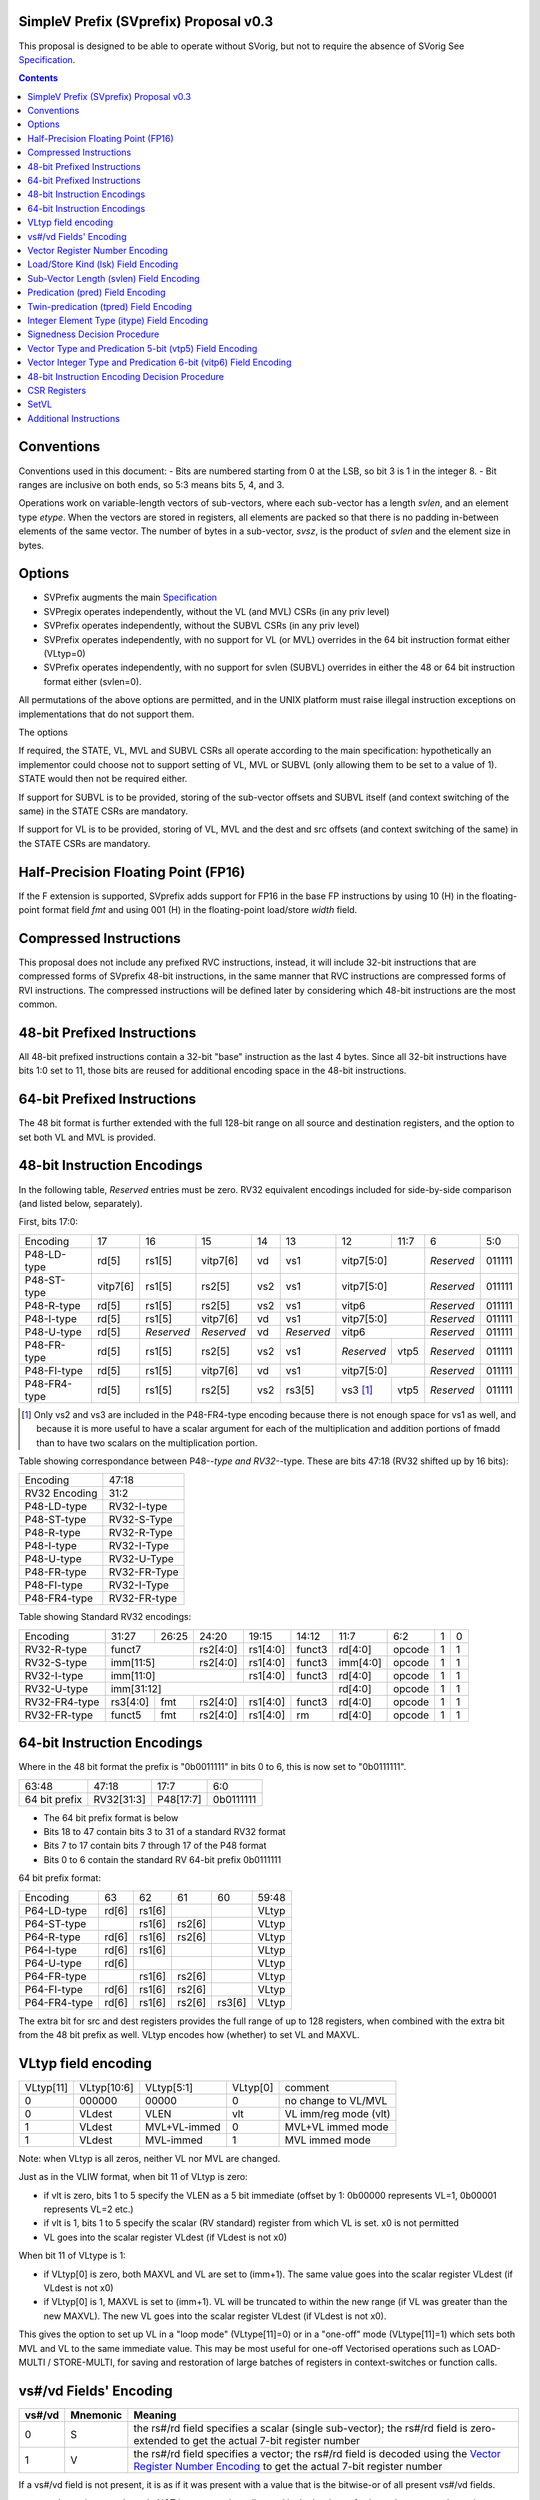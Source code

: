 SimpleV Prefix (SVprefix) Proposal v0.3
=======================================

This proposal is designed to be able to operate without SVorig, but not to
require the absence of SVorig See Specification_.

.. _Specification: http://libre-riscv.org/simple_v_extension/specification/

.. contents::

Conventions
===========

Conventions used in this document:
- Bits are numbered starting from 0 at the LSB, so bit 3 is 1 in the integer 8.
- Bit ranges are inclusive on both ends, so 5:3 means bits 5, 4, and 3.

Operations work on variable-length vectors of sub-vectors, where each sub-vector
has a length *svlen*, and an element type *etype*. When the vectors are stored
in registers, all elements are packed so that there is no padding in-between
elements of the same vector. The number of bytes in a sub-vector, *svsz*, is the
product of *svlen* and the element size in bytes.

Options
=======

* SVPrefix augments the main Specification_
* SVPregix operates independently, without the VL (and MVL) CSRs (in any priv level)
* SVPrefix operates independently, without the SUBVL CSRs (in any priv level)
* SVPrefix operates independently, with no support for VL (or MVL) overrides in the 64 bit instruction format either (VLtyp=0)
* SVPrefix operates independently, with no support for svlen (SUBVL) overrides in either the 48 or 64 bit instruction format either (svlen=0).

All permutations of the above options are permitted, and in the UNIX platform must raise illegal instruction exceptions on implementations that do not support them.

The options 

If required, the STATE, VL, MVL and SUBVL CSRs all operate according to the main specification: hypothetically an implementor could choose not to support setting of VL, MVL or SUBVL (only allowing them to be set to a value of 1). STATE would then not be required either.

If support for SUBVL is to be provided, storing of the sub-vector offsets and SUBVL itself (and context switching of the same) in the STATE CSRs are mandatory.

If support for VL is to be provided, storing of VL, MVL and the dest and src offsets (and context switching of the same) in the STATE CSRs are mandatory.

Half-Precision Floating Point (FP16)
====================================

If the F extension is supported, SVprefix adds support for FP16 in the
base FP instructions by using 10 (H) in the floating-point format field *fmt*
and using 001 (H) in the floating-point load/store *width* field.

Compressed Instructions
=======================
This proposal does not include any prefixed RVC instructions, instead, it will
include 32-bit instructions that are compressed forms of SVprefix 48-bit
instructions, in the same manner that RVC instructions are compressed forms of
RVI instructions. The compressed instructions will be defined later by
considering which 48-bit instructions are the most common.

48-bit Prefixed Instructions
============================
All 48-bit prefixed instructions contain a 32-bit "base" instruction as the
last 4 bytes. Since all 32-bit instructions have bits 1:0 set to 11, those bits
are reused for additional encoding space in the 48-bit instructions.

64-bit Prefixed Instructions
============================

The 48 bit format is further extended with the full 128-bit range on all source
and destination registers, and the option to set both VL and MVL is provided.

48-bit Instruction Encodings
============================

In the following table, *Reserved* entries must be zero.  RV32 equivalent encodings
included for side-by-side comparison (and listed below, separately).

First, bits 17:0:

+---------------+--------+------------+------------+-----+------------+-------------+------+------------+--------+
| Encoding      | 17     | 16         | 15         | 14  | 13         | 12          | 11:7 | 6          | 5:0    |
+---------------+--------+------------+------------+-----+------------+-------------+------+------------+--------+
| P48-LD-type   | rd[5]  | rs1[5]     | vitp7[6]   | vd  | vs1        | vitp7[5:0]         | *Reserved* | 011111 |
+---------------+--------+------------+------------+-----+------------+-------------+------+------------+--------+
| P48-ST-type   |vitp7[6]| rs1[5]     | rs2[5]     | vs2 | vs1        | vitp7[5:0]         | *Reserved* | 011111 |
+---------------+--------+------------+------------+-----+------------+-------------+------+------------+--------+
| P48-R-type    | rd[5]  | rs1[5]     | rs2[5]     | vs2 | vs1        | vitp6              | *Reserved* | 011111 |
+---------------+--------+------------+------------+-----+------------+--------------------+------------+--------+
| P48-I-type    | rd[5]  | rs1[5]     | vitp7[6]   | vd  | vs1        | vitp7[5:0]         | *Reserved* | 011111 |
+---------------+--------+------------+------------+-----+------------+--------------------+------------+--------+
| P48-U-type    | rd[5]  | *Reserved* | *Reserved* | vd  | *Reserved* | vitp6              | *Reserved* | 011111 |
+---------------+--------+------------+------------+-----+------------+-------------+------+------------+--------+
| P48-FR-type   | rd[5]  | rs1[5]     | rs2[5]     | vs2 | vs1        | *Reserved*  | vtp5 | *Reserved* | 011111 |
+---------------+--------+------------+------------+-----+------------+-------------+------+------------+--------+
| P48-FI-type   | rd[5]  | rs1[5]     | vitp7[6]   | vd  | vs1        | vitp7[5:0]         | *Reserved* | 011111 |
+---------------+--------+------------+------------+-----+------------+-------------+------+------------+--------+
| P48-FR4-type  | rd[5]  | rs1[5]     | rs2[5]     | vs2 | rs3[5]     | vs3 [#fr4]_ | vtp5 | *Reserved* | 011111 |
+---------------+--------+------------+------------+-----+------------+-------------+------+------------+--------+

.. [#fr4] Only vs2 and vs3 are included in the P48-FR4-type encoding because
          there is not enough space for vs1 as well, and because it is more
          useful to have a scalar argument for each of the multiplication and
          addition portions of fmadd than to have two scalars on the
          multiplication portion.

Table showing correspondance between P48-*-type and RV32-*-type.  These are
bits 47:18 (RV32 shifted up by 16 bits):

+---------------+---------------+
| Encoding      | 47:18         |
+---------------+---------------+
| RV32 Encoding | 31:2          |
+---------------+---------------+
| P48-LD-type   | RV32-I-type   |
+---------------+---------------+
| P48-ST-type   | RV32-S-Type   |
+---------------+---------------+
| P48-R-type    | RV32-R-Type   |
+---------------+---------------+
| P48-I-type    | RV32-I-Type   |
+---------------+---------------+
| P48-U-type    | RV32-U-Type   |
+---------------+---------------+
| P48-FR-type   | RV32-FR-Type  |
+---------------+---------------+
| P48-FI-type   | RV32-I-Type   |
+---------------+---------------+
| P48-FR4-type  | RV32-FR-type  |
+---------------+---------------+

Table showing Standard RV32 encodings:

+---------------+-------------+-------+----------+----------+--------+----------+--------+--------+------------+
| Encoding      | 31:27       | 26:25 | 24:20    | 19:15    | 14:12  | 11:7     | 6:2    | 1      | 0          |
+---------------+-------------+-------+----------+----------+--------+----------+--------+--------+------------+
| RV32-R-type   +    funct7           + rs2[4:0] + rs1[4:0] + funct3 | rd[4:0]  + opcode + 1      + 1          |
+---------------+-------------+-------+----------+----------+--------+----------+--------+--------+------------+
| RV32-S-type   + imm[11:5]           + rs2[4:0] + rs1[4:0] + funct3 | imm[4:0] + opcode + 1      + 1          |
+---------------+-------------+-------+----------+----------+--------+----------+--------+--------+------------+
| RV32-I-type   + imm[11:0]                      + rs1[4:0] + funct3 | rd[4:0]  + opcode + 1      + 1          |
+---------------+-------------+-------+----------+----------+--------+----------+--------+--------+------------+
| RV32-U-type   + imm[31:12]                                         | rd[4:0]  + opcode + 1      + 1          |
+---------------+-------------+-------+----------+----------+--------+----------+--------+--------+------------+
| RV32-FR4-type + rs3[4:0]    + fmt   + rs2[4:0] + rs1[4:0] + funct3 | rd[4:0]  + opcode + 1      + 1          |
+---------------+-------------+-------+----------+----------+--------+----------+--------+--------+------------+
| RV32-FR-type  + funct5      + fmt   + rs2[4:0] + rs1[4:0] + rm     | rd[4:0]  + opcode + 1      + 1          |
+---------------+-------------+-------+----------+----------+--------+----------+--------+--------+------------+

64-bit Instruction Encodings
============================

Where in the 48 bit format the prefix is "0b0011111" in bits 0 to 6, this is
now set to "0b0111111".

+---------------+---------------+--------------+-----------+
| 63:48         | 47:18         | 17:7         | 6:0       |
+---------------+---------------+--------------+-----------+
| 64 bit prefix | RV32[31:3]    | P48[17:7]    | 0b0111111 |
+---------------+---------------+--------------+-----------+

* The 64 bit prefix format is below
* Bits 18 to 47 contain bits 3 to 31 of a standard RV32 format
* Bits 7 to 17 contain bits 7 through 17 of the P48 format
* Bits 0 to 6 contain the standard RV 64-bit prefix 0b0111111

64 bit prefix format:

+--------------+-------+--------+--------+--------+--------+
| Encoding     | 63    | 62     | 61     | 60     | 59:48  |
+--------------+-------+--------+--------+--------+--------+
| P64-LD-type  | rd[6] | rs1[6] |        |        | VLtyp  |
+--------------+-------+--------+--------+--------+--------+
| P64-ST-type  |       | rs1[6] | rs2[6] |        | VLtyp  |
+--------------+-------+--------+--------+--------+--------+
| P64-R-type   | rd[6] | rs1[6] | rs2[6] |        | VLtyp  |
+--------------+-------+--------+--------+--------+--------+
| P64-I-type   | rd[6] | rs1[6] |        |        | VLtyp  |
+--------------+-------+--------+--------+--------+--------+
| P64-U-type   | rd[6] |        |        |        | VLtyp  |
+--------------+-------+--------+--------+--------+--------+
| P64-FR-type  |       | rs1[6] | rs2[6] |        | VLtyp  |
+--------------+-------+--------+--------+--------+--------+
| P64-FI-type  | rd[6] | rs1[6] | rs2[6] |        | VLtyp  |
+--------------+-------+--------+--------+--------+--------+
| P64-FR4-type | rd[6] | rs1[6] | rs2[6] | rs3[6] | VLtyp  |
+--------------+-------+--------+--------+--------+--------+

The extra bit for src and dest registers provides the full range of
up to 128 registers, when combined with the extra bit from the 48 bit
prefix as well.  VLtyp encodes how (whether) to set VL and MAXVL.

VLtyp field encoding
====================

+-----------+-------------+--------------+----------+----------------------+
| VLtyp[11] | VLtyp[10:6] | VLtyp[5:1]   | VLtyp[0] | comment              |
+-----------+-------------+--------------+----------+----------------------+
| 0         |  000000     | 00000        |  0       | no change to VL/MVL  |
+-----------+-------------+--------------+----------+----------------------+
| 0         |  VLdest     | VLEN         |  vlt     | VL imm/reg mode (vlt)|
+-----------+-------------+--------------+----------+----------------------+
| 1         |  VLdest     | MVL+VL-immed | 0        | MVL+VL immed mode    |
+-----------+-------------+--------------+----------+----------------------+
| 1         |  VLdest     |  MVL-immed   | 1        | MVL immed mode       |
+-----------+-------------+--------------+----------+----------------------+

Note: when VLtyp is all zeros, neither VL nor MVL are changed.

Just as in the VLIW format, when bit 11 of VLtyp is zero:

* if vlt is zero, bits 1 to 5 specify the VLEN as a 5 bit immediate
  (offset by 1: 0b00000 represents VL=1, 0b00001 represents VL=2 etc.)
* if vlt is 1, bits 1 to 5 specify the scalar (RV standard) register
  from which VL is set.  x0 is not permitted
* VL goes into the scalar register VLdest (if VLdest is not x0)

When bit 11 of VLtype is 1:

* if VLtyp[0] is zero, both MAXVL and VL are set to (imm+1).  The same
  value goes into the scalar register VLdest (if VLdest is not x0)
* if VLtyp[0] is 1, MAXVL is set to (imm+1).
  VL will be truncated to within the new range (if VL was greater
  than the new MAXVL).  The new VL goes into the scalar register VLdest
  (if VLdest is not x0).

This gives the option to set up VL in a "loop mode" (VLtype[11]=0) or
in a "one-off" mode (VLtype[11]=1) which sets both MVL and VL to the
same immediate value.  This may be most useful for one-off Vectorised
operations such as LOAD-MULTI / STORE-MULTI, for saving and restoration
of large batches of registers in context-switches or function calls.

vs#/vd Fields' Encoding
=======================

+--------+----------+----------------------------------------------------------+
| vs#/vd | Mnemonic | Meaning                                                  |
+========+==========+==========================================================+
| 0      | S        | the rs#/rd field specifies a scalar (single sub-vector); |
|        |          | the rs#/rd field is zero-extended to get the actual      |
|        |          | 7-bit register number                                    |
+--------+----------+----------------------------------------------------------+
| 1      | V        | the rs#/rd field specifies a vector; the rs#/rd field is |
|        |          | decoded using the `Vector Register Number Encoding`_ to  |
|        |          | get the actual 7-bit register number                     |
+--------+----------+----------------------------------------------------------+

If a vs#/vd field is not present, it is as if it was present with a value that
is the bitwise-or of all present vs#/vd fields.

* scalar register numbers do NOT increment when allocated in the
  hardware for-loop.  the same scalar register number is handed
  to every ALU.

* vector register numbers *DO* increase when allocated in the
  hardware for-loop.  sequentially-increasing register data
  is handed to sequential ALUs.

Vector Register Number Encoding
===============================

For the 48 bit format, when vs#/vd is 1, the actual 7-bit register number is derived from the
corresponding 6-bit rs#/rd field:

+---------------------------------+
| Actual 7-bit register number    |
+===========+=============+=======+
| Bit 6     | Bits 5:1    | Bit 0 |
+-----------+-------------+-------+
| rs#/rd[0] | rs#/rd[5:1] | 0     |
+-----------+-------------+-------+

For the 64 bit format, the 7 bit register is constructed from the 7 bit fields: bits 0 to 4 from the 32 bit RV Standard format, bit 5 from the 48 bit prefix and bit 6 from the 64 bit prefix.  Thus in the 64 bit format the full range of up to 128 registers is directly available. This for both when either scalar or vector mode is set.

Load/Store Kind (lsk) Field Encoding
====================================

+--------+-----+--------------------------------------------------------------------------------+
| vd/vs2 | vs1 | Meaning                                                                        |
+========+=====+================================================================================+
| 0      | 0   | srcbase is scalar, LD/ST is pure scalar.                                       |
+--------+-----+--------------------------------------------------------------------------------+
| 1      | 0   | srcbase is scalar, LD/ST is unit strided                                       |
+--------+-----+--------------------------------------------------------------------------------+
| 0      | 1   | srcbase is a vector (gather/scatter aka array of srcbases). VSPLAT and VSELECT |
+--------+-----+--------------------------------------------------------------------------------+
| 1      | 1   | srcbase is a vector, LD/ST is a full vector LD/ST.                             |
+--------+-----+--------------------------------------------------------------------------------+

Notes:

* A register strided LD/ST would require *5* registers. srcbase, vd/vs2, predicate 1, predicate 2 and the stride register.
* Complex strides may all be done with a general purpose vector of srcbases.
* Twin predication may be used even when vd/vs1 is a scalar, to give VSPLAT and VSELECT, because the hardware loop ends on the first occurrence of a 1 in the predicate when a predicate is applied to a scalar.
* Full vectorised gather/scatter is enabled when both registers are marked as vectorised, however unlike e.g Intel AVX512, twin predication can be applied.

Open question: RVV overloads the width field of LOAD-FP/STORE-FP using the bit 2 to indicate additional interpretation of the 11 bit immediate. Should this be considered?


Sub-Vector Length (svlen) Field Encoding
=======================================================

Bitwidth, from VL's perspective, is a multiple of the elwidth times svlen.  So within each loop of VL there are svlen sub-elements of elwidth in size, just like in a SIMD architecture. When svlen is set to 0b00 (indicating svlen=1) no such SIMD-like behaviour exists and the subvectoring is disabled.

Predicate bits do not apply to the individual sub-vector elements, they apply to the entire subvector group. This saves instructions on setup of the predicate.

+----------------+-------+
| svlen Encoding | Value |
+================+=======+
| 00             | 1     |
+----------------+-------+
| 01             | 2     |
+----------------+-------+
| 10             | 3     |
+----------------+-------+
| 11             | 4     |
+----------------+-------+

TODO : resolve interactions when SV VLIW Mode is active, as SVLEN is also a CSR.

Predication (pred) Field Encoding
=================================

+------+------------+--------------------+----------------------------------------+
| pred | Mnemonic   | Predicate Register | Meaning                                |
+======+============+====================+========================================+
| 000  | *None*     | *None*             | The instruction is unpredicated        |
+------+------------+--------------------+----------------------------------------+
| 001  | *Reserved* | *Reserved*         |                                        |
+------+------------+--------------------+----------------------------------------+
| 010  | !x9        | x9 (s1)            | execute vector op[0..i] on x9[i] == 0  |
+------+------------+                    +----------------------------------------+
| 011  | x9         |                    | execute vector op[0..i] on x9[i] == 1  |
+------+------------+--------------------+----------------------------------------+
| 100  | !x10       | x10 (a0)           | execute vector op[0..i] on x10[i] == 0 |
+------+------------+                    +----------------------------------------+
| 101  | x10        |                    | execute vector op[0..i] on x10[i] == 1 |
+------+------------+--------------------+----------------------------------------+
| 110  | !x11       | x11 (a1)           | execute vector op[0..i] on x11[i] == 0 |
+------+------------+                    +----------------------------------------+
| 111  | x11        |                    | execute vector op[0..i] on x11[i] == 1 |
+------+------------+--------------------+----------------------------------------+

Twin-predication (tpred) Field Encoding
=======================================

+-------+------------+--------------------+----------------------------------------------+
| tpred | Mnemonic   | Predicate Register | Meaning                                      |
+=======+============+====================+==============================================+
| 000   | *None*     | *None*             | The instruction is unpredicated              |
+-------+------------+--------------------+----------------------------------------------+
| 001   | x9,off     | src=x9, dest=none  | src[0..i] uses x9[i], dest unpredicated      |
+-------+------------+                    +----------------------------------------------+
| 010   | off,x10    | src=none, dest=x10 | dest[0..i] uses x10[i], src unpredicated     |
+-------+------------+                    +----------------------------------------------+
| 011   | x9,10      | src=x9, dest=x10   | src[0..i] uses x9[i], dest[0..i] uses x10[i] |
+-------+------------+--------------------+----------------------------------------------+
| 100   | *None*     | *RESERVED*         | Instruction is unpredicated (TBD)            |
+-------+------------+--------------------+----------------------------------------------+
| 101   | !x9,off    | src=!x9, dest=none |                                              |
+-------+------------+                    +----------------------------------------------+
| 110   | off,!x10   | src=none, dest=!x10|                                              |
+-------+------------+                    +----------------------------------------------+
| 111   | !x9,!x10   | src=!x9, dest=!x10 |                                              |
+-------+------------+--------------------+----------------------------------------------+

Integer Element Type (itype) Field Encoding
===========================================

+------------+-------+--------------+--------------+-----------------+-------------------+
| Signedness | itype | Element Type | Mnemonic in  | Mnemonic in FP  | Meaning (INT may  |
| [#sgn_def]_|       |              | Integer      | Instructions    | be un/signed, FP  |
| [#sgn_def]_|       |              | Instructions | (such as fmv.x) | just re-sized     |
+============+=======+==============+==============+=================+===================+
| Unsigned   | 01    | u8           | BU           | BU              | Unsigned 8-bit    |
|            +-------+--------------+--------------+-----------------+-------------------+
|            | 10    | u16          | HU           | HU              | Unsigned 16-bit   |
|            +-------+--------------+--------------+-----------------+-------------------+
|            | 11    | u32          | WU           | WU              | Unsigned 32-bit   |
|            +-------+--------------+--------------+-----------------+-------------------+
|            | 00    | uXLEN        | WU/DU/QU     | WU/LU/TU        | Unsigned XLEN-bit |
+------------+-------+--------------+--------------+-----------------+-------------------+
| Signed     | 01    | i8           | BS           | BS              | Signed 8-bit      |
|            +-------+--------------+--------------+-----------------+-------------------+
|            | 10    | i16          | HS           | HS              | Signed 16-bit     |
|            +-------+--------------+--------------+-----------------+-------------------+
|            | 11    | i32          | W            | W               | Signed 32-bit     |
|            +-------+--------------+--------------+-----------------+-------------------+
|            | 00    | iXLEN        | W/D/Q        | W/L/T           | Signed XLEN-bit   |
+------------+-------+--------------+--------------+-----------------+-------------------+

.. [#sgn_def] Signedness is defined in `Signedness Decision Procedure`_

Note: vector mode is effectively a type-cast of the register file
as if it was a sequential array being typecast to typedef itype[]
(c syntax).  The starting point of the "typecast" is the vector
register rs#/rd.

Example: if itype=0b10 (u16), and rd is set to "vector", and
VL is set to 4, the 64-bit register at rd is subdivided into
*FOUR* 16-bit destination elements.  It is *NOT* four
separate 64-bit destination registers (rd+0, rd+1, rd+2, rd+3)
that are sign-extended from the source width size out to 64-bit,
because that is itype=0b00 (uXLEN).

Note also: changing elwidth creates packed elements that, depending on VL, may create vectors that do not fit perfectly onto XLEM sized rehistry file boundaries. This does  NOT result in the destruction of the MSBs of the last register written to at the end of a VL loop. More details on how to handle this are described in the main Specification_.

Signedness Decision Procedure
=============================

1. If the opcode field is either OP or OP-IMM, then
    1. Signedness is Unsigned.
2. If the opcode field is either OP-32 or OP-IMM-32, then
    1. Signedness is Signed.
3. If Signedness is encoded in a field of the base instruction, [#sign_enc]_ then
    1. Signedness uses the encoded value.
4. Otherwise,
    1. Signedness is Unsigned.

.. [#sign_enc] Like in fcvt.d.l[u], but unlike in fmv.x.w, since there is no
               fmv.x.wu

Vector Type and Predication 5-bit (vtp5) Field Encoding
=======================================================

In the following table, X denotes a wildcard that is 0 or 1 and can be a
different value for every occurrence.

+-------+-----------+-----------+
| vtp5  | pred      | svlen     |
+=======+===========+===========+
| 1XXXX | vtp5[4:2] | vtp5[1:0] |
+-------+           |           |
| 01XXX |           |           |
+-------+           |           |
| 000XX |           |           |
+-------+-----------+-----------+
| 001XX | *Reserved*            |
+-------+-----------------------+

Vector Integer Type and Predication 6-bit (vitp6) Field Encoding
================================================================

In the following table, X denotes a wildcard that is 0 or 1 and can be a
different value for every occurrence.

+--------+------------+---------+------------+------------+
| vitp6  | itype      | pred[2] | pred[0:1]  | svlen      |
+========+============+=========+============+============+
| XX1XXX | vitp6[5:4] | 0       | vitp6[3:2] | vitp6[1:0] |
+--------+            |         |            |            |
| XX00XX |            |         |            |            |
+--------+------------+---------+------------+------------+
| XX01XX | *Reserved*                                     |
+--------+------------------------------------------------+

vitp7 field: only tpred=

+---------+------------+----------+-------------+------------+
| vitp7   | itype      | tpred[2] | tpred[0:1]  | svlen      |
+=========+============+==========+=============+============+
| XXXXXXX | vitp7[5:4] | vitp7[6] | vitp7[3:2]  | vitp7[1:0] |
+---------+------------+----------+-------------+------------+

48-bit Instruction Encoding Decision Procedure
==============================================

In the following decision procedure, *Reserved* means that there is not yet a
defined 48-bit instruction encoding for the base instruction.

1. If the base instruction is a load instruction, then
    a. If the base instruction is an I-type instruction, then
        1. The encoding is P48-LD-type.
    b. Otherwise
        1. The encoding is *Reserved*.
2. If the base instruction is a store instruction, then
    a. If the base instruction is an S-type instruction, then
        1. The encoding is P48-ST-type.
    b. Otherwise
        1. The encoding is *Reserved*.
3. If the base instruction is a SYSTEM instruction, then
    a. The encoding is *Reserved*.
4. If the base instruction is an integer instruction, then
    a. If the base instruction is an R-type instruction, then
        1. The encoding is P48-R-type.
    b. If the base instruction is an I-type instruction, then
        1. The encoding is P48-I-type.
    c. If the base instruction is an S-type instruction, then
        1. The encoding is *Reserved*.
    d. If the base instruction is an B-type instruction, then
        1. The encoding is *Reserved*.
    e. If the base instruction is an U-type instruction, then
        1. The encoding is P48-U-type.
    f. If the base instruction is an J-type instruction, then
        1. The encoding is *Reserved*.
    g. Otherwise
        1. The encoding is *Reserved*.
5. If the base instruction is a floating-point instruction, then
    a. If the base instruction is an R-type instruction, then
        1. The encoding is P48-FR-type.
    b. If the base instruction is an I-type instruction, then
        1. The encoding is P48-FI-type.
    c. If the base instruction is an S-type instruction, then
        1. The encoding is *Reserved*.
    d. If the base instruction is an B-type instruction, then
        1. The encoding is *Reserved*.
    e. If the base instruction is an U-type instruction, then
        1. The encoding is *Reserved*.
    f. If the base instruction is an J-type instruction, then
        1. The encoding is *Reserved*.
    g. If the base instruction is an R4-type instruction, then
        1. The encoding is P48-FR4-type.
    h. Otherwise
        1. The encoding is *Reserved*.
6. Otherwise
    a. The encoding is *Reserved*.

CSR Registers
=============

CSRs are the same as in the main Specification_, if associated functionality is implemented. They have the exact same meaning as in the main specification.

* VL
* MVL
* STATE
* SUBVL

If svlen and VL/MVL overides are allowed in the 48 and 64 bit formats, the offsets during hardware loops need to be kept as internal state, and kept separate from the same in the main Specification_. Therefore an additional CSR set is needed (per priv level) named xSVSTATE

The format of the xSVSTATE CSR is identical to that in the main Specification_ as follows:

+---------+----------+----------+----------+----------+---------+---------+
| (30..29 | (28..27) | (26..24) | (23..18) | (17..12) | (11..6) | (5...0) |
+---------+----------+----------+----------+----------+---------+---------+
| dsvoffs | ssvoffs  | subvl    | destoffs | srcoffs  | vl      | maxvl   |
+---------+----------+----------+----------+----------+---------+---------+

SetVL
=====

setvl rd, rs1, imm
setvl rd, rs1

This is done the same as Standard SV.
There is also a MVL CSR.  CSRRW and CSRRWI operate in the same way as in SV. See Specification_.


Additional Instructions
=======================

Add instructions to convert between integer types.

Add instructions to `swizzle`_ elements in sub-vectors. Note that the sub-vector
lengths of the source and destination won't necessarily match.

.. _swizzle: https://www.khronos.org/opengl/wiki/Data_Type_(GLSL)#Swizzling

Add instructions to transpose (2-4)x(2-4) element matrices.

Add instructions to insert or extract a sub-vector from a vector, with the index
allowed to be both immediate and from a register (*immediate can be covered partly
by twin-predication, register cannot: requires MV.X aka VSELECT*)

Add a register gather instruction (aka MV.X)

# Open questions <a name="questions"></a>

Confirmation needed as to whether subvector extraction can be covered by twin predication (it probably can, it is one of the many purposes it is for).

--

What is SUBVL and how does it work

--

SVorig goes to a lot of effort to make VL 1<= MAXVL and MAXVL 1..64 where both CSRs may be stored internally in only 6 bits.

Thus, CSRRWI can reach 1..32 for VL and MAXVL.

In addition, setting a hardware loop to zero turning instructions into NOPs, um, just branch over them, to start the first loop at the end, on the test for loop variable being zero, a la c "while do" instead of "do while".

Or, does it not matter that VL only goes up to 31 on a CSRRWI, and that it only goes to a max of 63 rather than 64?

--

Should these questions be moved to Discussion subpage

--

Is MV.X good enough a substitute for swizzle?

--

Is vectorised srcbase ok as a gather scatter and ok substitute for register stride? 5 dependency registers (reg stride being the 5th) is quite scary

--

Why are integer conversion instructions needed, when the main SV spec covers them by allowing elwidth to be set on both src and dest regs?

--

Why are the SETVL rules so complex? What is the reason, how are loops carried out?

--

With SUBVL (sub vector len) being both a CSR and also part of the 48/64 bit opcode, how does that work?

--

What are the interaction rules when a 48/64 prefix opcode has a rd/rs that already has a Vector Context for either predication or a register?

It would perhaps make sense (and for svlen as well) to make 48/64 isolated and unaffected by VLIW context, with the exception of VL/MVL.

MVL and VL should be modifiable by 64 bit prefix as they are global in nature.

